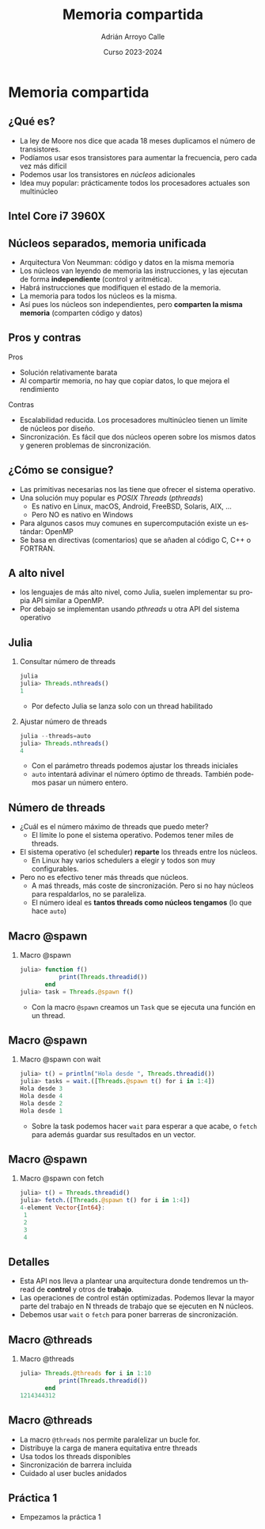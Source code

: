 #+TITLE: Memoria compartida
#+AUTHOR: Adrián Arroyo Calle
#+EMAIL: adrian.arroyo.calle@uva.es
#+DATE: Curso 2023-2024
#+DESCRIPTION:
#+KEYWORDS:
#+LANGUAGE: es
#+OPTIONS:   H:2 num:t toc:nil \n:nil @:t ::t |:t ^:t -:t f:t *:t <:t
#+OPTIONS:   TeX:t LaTeX:t skip:nil d:nil todo:t pri:nil tags:not-in-toc
#+INFOJS_OPT: view:nil toc:nil ltoc:t mouse:underline buttons:0 path:https://orgmode.org/org-info.js
#+EXPORT_SELECT_TAGS: export
#+EXPORT_EXCLUDE_TAGS: noexport
#+HTML_LINK_UP:
#+HTML_LINK_HOME:
#+startup: beamer
#+LaTeX_CLASS: beamer
#+LaTeX_CLASS_OPTIONS: [bigger]
#+COLUMNS: %40ITEM %10BEAMER_env(Env) %9BEAMER_envargs(Env Args) %4BEAMER_col(Col) %10BEAMER_extra(Extra)
#+latex_header: \mode<beamer>{\usetheme{Madrid}}

* Memoria compartida

** ¿Qué es?

- La ley de Moore nos dice que acada 18 meses duplicamos el número de transistores.
- Podíamos usar esos transistores para aumentar la frecuencia, pero cada vez más difícil
- Podemos usar los transistores en /núcleos/ adicionales
- Idea muy popular: prácticamente todos los procesadores actuales son multinúcleo

** Intel Core i7 3960X

#+ATTR_LATEX: :width 0.8\textwidth
[[./IntelCorei7Die.jpg]]

** Núcleos separados, memoria unificada

- Arquitectura Von Neumman: código y datos en la misma memoria
- Los núcleos van leyendo de memoria las instrucciones, y las ejecutan de forma *independiente* (control y aritmética).
- Habrá instrucciones que modifiquen el estado de la memoria.
- La memoria para todos los núcleos es la misma.
- Así pues los núcleos son independientes, pero *comparten la misma memoria* (comparten código y datos)

** Pros y contras

Pros

- Solución relativamente barata
- Al compartir memoria, no hay que copiar datos, lo que mejora el rendimiento

Contras

- Escalabilidad reducida. Los procesadores multinúcleo tienen un límite de núcleos por diseño.
- Sincronización. Es fácil que dos núcleos operen sobre los mismos datos y generen problemas de sincronización.

** ¿Cómo se consigue?

- Las primitivas necesarias nos las tiene que ofrecer el sistema operativo.
- Una solución muy popular es /POSIX Threads/ (/pthreads/)
  - Es nativo en Linux, macOS, Android, FreeBSD, Solaris, AIX, ...
  - Pero NO es nativo en Windows
- Para algunos casos muy comunes en supercomputación existe un estándar: OpenMP
- Se basa en directivas (comentarios) que se añaden al código C, C++ o FORTRAN.

** A alto nivel

- los lenguajes de más alto nivel, como Julia, suelen implementar su propia API similar a OpenMP.
- Por debajo se implementan usando /pthreads/ u otra API del sistema operativo

** Julia

*** Consultar número de threads
#+begin_src julia
julia
julia> Threads.nthreads()
1
#+end_src

- Por defecto Julia se lanza solo con un thread habilitado

*** Ajustar número de threads
#+begin_src julia
julia --threads=auto
julia> Threads.nthreads()
4
#+end_src

- Con el parámetro threads podemos ajustar los threads iniciales
- ~auto~ intentará adivinar el número óptimo de threads. También podemos pasar un número entero.

** Número de threads

- ¿Cuál es el número máximo de threads que puedo meter?
  - El límite lo pone el sistema operativo. Podemos tener miles de threads.
- El sistema operativo (el scheduler) *reparte* los threads entre los núcleos.
  - En Linux hay varios schedulers a elegir y todos son muy configurables.
- Pero no es efectivo tener más threads que núcleos.
  - A maś threads, más coste de sincronización. Pero si no hay núcleos para respaldarlos, no se paraleliza.
  - El número ideal es *tantos threads como núcleos tengamos* (lo que hace ~auto~)

** Macro @spawn

*** Macro @spawn
#+begin_src julia
julia> function f()
           print(Threads.threadid())
       end
julia> task = Threads.@spawn f()
#+end_src

- Con la macro ~@spawn~ creamos un ~Task~ que se ejecuta una función en un thread.

** Macro @spawn

*** Macro @spawn con wait
#+begin_src julia
julia> t() = println("Hola desde ", Threads.threadid())
julia> tasks = wait.([Threads.@spawn t() for i in 1:4])
Hola desde 3
Hola desde 4
Hola desde 2
Hola desde 1
#+end_src
- Sobre la task podemos hacer ~wait~ para esperar a que acabe, o ~fetch~ para además guardar sus resultados en un vector.


** Macro @spawn

*** Macro @spawn con fetch
#+begin_src julia
julia> t() = Threads.threadid()
julia> fetch.([Threads.@spawn t() for i in 1:4])
4-element Vector{Int64}:
 1
 2
 3
 4
#+end_src

** Detalles

- Esta API nos lleva a plantear una arquitectura donde tendremos un thread de *control* y otros de *trabajo*.
- Las operaciones de control están optimizadas. Podemos llevar la mayor parte del trabajo en N threads de trabajo que se ejecuten en N núcleos.
- Debemos usar ~wait~ o ~fetch~ para poner barreras de sincronización.
  
** Macro @threads

*** Macro @threads
#+begin_src julia
julia> Threads.@threads for i in 1:10
           print(Threads.threadid())
       end
1214344312
#+end_src

** Macro @threads
- La macro ~@threads~ nos permite paralelizar un bucle for.
- Distribuye la carga de manera equitativa entre threads
- Usa todos los threads disponibles
- Sincronización de barrera incluida
- Cuidado al user bucles anidados

** Práctica 1

- Empezamos la práctica 1

